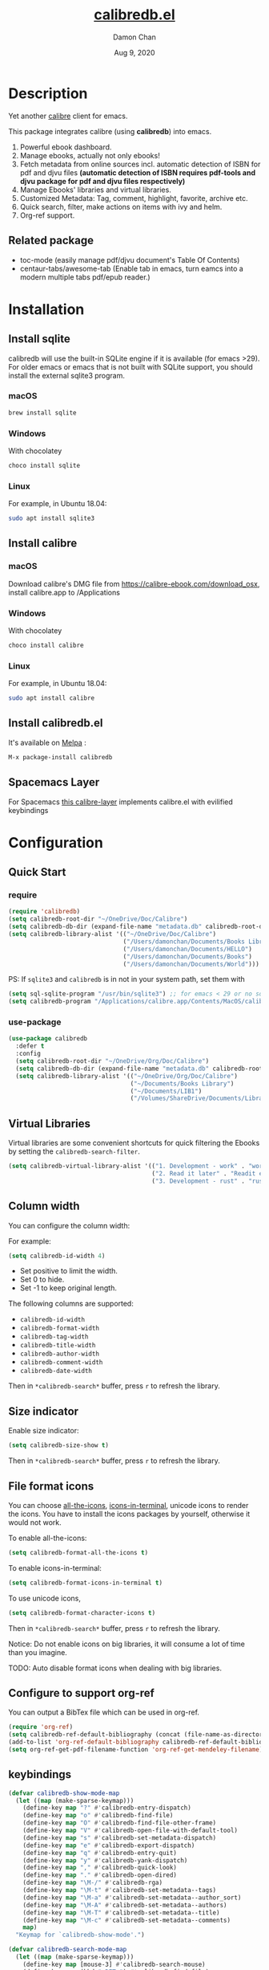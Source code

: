 #+TITLE:   [[https://github.com/chenyanming/calibredb.el][calibredb.el]]
#+AUTHOR: Damon Chan
#+DATE:    Aug 9, 2020
#+SINCE:   <replace with next tagged release version>
#+STARTUP: inlineimages nofold
#+EXPORT_FILE_NAME: index.html
#+HTML_HEAD: <link rel="stylesheet" type="text/css" href="https://fniessen.github.io/org-html-themes/src/readtheorg_theme/css/htmlize.css"/>
#+HTML_HEAD: <link rel="stylesheet" type="text/css" href="https://fniessen.github.io/org-html-themes/src/readtheorg_theme/css/readtheorg.css"/>

#+HTML_HEAD: <script src="https://ajax.googleapis.com/ajax/libs/jquery/2.1.3/jquery.min.js"></script>
#+HTML_HEAD: <script src="https://maxcdn.bootstrapcdn.com/bootstrap/3.3.4/js/bootstrap.min.js"></script>
#+HTML_HEAD: <script type="text/javascript" src="https://fniessen.github.io/org-html-themes/src/lib/js/jquery.stickytableheaders.min.js"></script>
#+HTML_HEAD: <script type="text/javascript" src="https://fniessen.github.io/org-html-themes/src/readtheorg_theme/js/readtheorg.js"></script>


[[https://melpa.org/#/calibredb][file:https://melpa.org/packages/calibredb-badge.svg]]

* Table of Contents :TOC_1:noexport:
- [[#description][Description]]
- [[#installation][Installation]]
- [[#configuration][Configuration]]
- [[#workflows][Workflows]]
- [[#qa][Q&A]]
- [[#supported-features][Supported Features]]
- [[#releases][RELEASES]]
- [[#contributor][Contributor]]

* Description
Yet another [[https://calibre-ebook.com/][calibre]] client for emacs.

#+attr_org: :width 600px
[[file:img/dashboard.jpg]]

This package integrates calibre (using *calibredb*) into emacs.

1. Powerful ebook dashboard.
2. Manage ebooks, actually not only ebooks!
3. Fetch metadata from online sources incl. automatic detection of ISBN for pdf
   and djvu files *(automatic detection of ISBN requires pdf-tools and djvu
   package for pdf and djvu files respectively)*
4. Manage Ebooks' libraries and virtual libraries.
5. Customized Metadata: Tag, comment, highlight, favorite, archive etc.
6. Quick search, filter, make actions on items with ivy and helm.
7. Org-ref support.

** Related package
- toc-mode (easily manage pdf/djvu document's Table Of Contents)
- centaur-tabs/awesome-tab (Enable tab in emacs, turn eamcs into a modern multiple tabs pdf/epub reader.)

* Installation

** Install sqlite 
calibredb will use the built-in SQLite engine if it is available (for emacs
>29). For older emacs or emacs that is not built with SQLite support, you should
install the external sqlite3 program.

*** macOS
#+BEGIN_SRC sh
brew install sqlite
#+END_SRC

*** Windows
With chocolatey
#+BEGIN_SRC sh
choco install sqlite
#+END_SRC

*** Linux
For example, in Ubuntu 18.04:
#+BEGIN_SRC sh
sudo apt install sqlite3
#+END_SRC

** Install calibre
*** macOS
Download calibre's DMG file from https://calibre-ebook.com/download_osx, install calibre.app to /Applications

*** Windows
With chocolatey
#+BEGIN_SRC sh
choco install calibre
#+END_SRC

*** Linux
For example, in Ubuntu 18.04:
#+BEGIN_SRC sh
sudo apt install calibre
#+END_SRC

** Install calibredb.el
It's available on [[https://melpa.org/][Melpa]] :

#+BEGIN_SRC emacs-lisp
M-x package-install calibredb
#+END_SRC

** Spacemacs Layer

For Spacemacs [[https://github.com/dalanicolai/calibre-layer][this calibre-layer]] implements calibre.el with evilified keybindings

* Configuration

** Quick Start
*** require
#+BEGIN_SRC emacs-lisp
(require 'calibredb)
(setq calibredb-root-dir "~/OneDrive/Doc/Calibre")
(setq calibredb-db-dir (expand-file-name "metadata.db" calibredb-root-dir))
(setq calibredb-library-alist '(("~/OneDrive/Doc/Calibre")
                                ("/Users/damonchan/Documents/Books Library")
                                ("/Users/damonchan/Documents/HELLO")
                                ("/Users/damonchan/Documents/Books")
                                ("/Users/damonchan/Documents/World")))
#+END_SRC

PS: If ~sqlite3~ and ~calibredb~ is in not in your system path, set them with

#+BEGIN_SRC emacs-lisp
(setq sql-sqlite-program "/usr/bin/sqlite3") ;; for emacs < 29 or no sqlite built-in emacs 
(setq calibredb-program "/Applications/calibre.app/Contents/MacOS/calibredb")
#+END_SRC

*** use-package

#+BEGIN_SRC emacs-lisp
(use-package calibredb
  :defer t
  :config
  (setq calibredb-root-dir "~/OneDrive/Org/Doc/Calibre")
  (setq calibredb-db-dir (expand-file-name "metadata.db" calibredb-root-dir))
  (setq calibredb-library-alist '(("~/OneDrive/Org/Doc/Calibre")
                                  ("~/Documents/Books Library")
                                  ("~/Documents/LIB1")
                                  ("/Volumes/ShareDrive/Documents/Library/"))))
#+END_SRC

** Virtual Libraries
Virtual libraries are some convenient shortcuts for quick filtering the Ebooks
by setting the ~calibredb-search-filter~.

#+BEGIN_SRC emacs-lisp
(setq calibredb-virtual-library-alist '(("1. Development - work" . "work \\(pdf\\|epub\\)")
                                        ("2. Read it later" . "Readit epub")
                                        ("3. Development - rust" . "rust")))
#+END_SRC

** Column width
You can configure the column width:

For example:
#+BEGIN_SRC emacs-lisp
(setq calibredb-id-width 4)
#+END_SRC

- Set positive to limit the width.
- Set 0 to hide.
- Set -1 to keep original length.

The following columns are supported:
- =calibredb-id-width=
- =calibredb-format-width=
- =calibredb-tag-width=
- =calibredb-title-width=
- =calibredb-author-width=
- =calibredb-comment-width=
- =calibredb-date-width=

Then in =*calibredb-search*= buffer, press =r= to refresh the library.

** Size indicator
Enable size indicator:
#+BEGIN_SRC emacs-lisp
(setq calibredb-size-show t)
#+END_SRC

Then in =*calibredb-search*= buffer, press =r= to refresh the library.

** File format icons
You can choose [[https://github.com/domtronn/all-the-icons.el][all-the-icons]], [[https://github.com/seagle0128/icons-in-terminal.el][icons-in-terminal]], unicode icons to render the icons. You have
to install the icons packages by yourself, otherwise it would not work.

To enable all-the-icons:
#+BEGIN_SRC emacs-lisp
(setq calibredb-format-all-the-icons t)
#+END_SRC

To enable icons-in-terminal:
#+BEGIN_SRC emacs-lisp
(setq calibredb-format-icons-in-terminal t)
#+END_SRC

To use unicode icons, 
#+BEGIN_SRC emacs-lisp
(setq calibredb-format-character-icons t)
#+END_SRC

Then in =*calibredb-search*= buffer, press =r= to refresh the library.

Notice: Do not enable icons on big libraries, it will consume a lot of time than
you imagine.

TODO: Auto disable format icons when dealing with big libraries.

** Configure to support org-ref
You can output a BibTex file which can be used in org-ref.
#+BEGIN_SRC emacs-lisp
(require 'org-ref)
(setq calibredb-ref-default-bibliography (concat (file-name-as-directory calibredb-root-dir) "catalog.bib"))
(add-to-list 'org-ref-default-bibliography calibredb-ref-default-bibliography)
(setq org-ref-get-pdf-filename-function 'org-ref-get-mendeley-filename)
#+END_SRC

** keybindings

#+BEGIN_SRC emacs-lisp
(defvar calibredb-show-mode-map
  (let ((map (make-sparse-keymap)))
    (define-key map "?" #'calibredb-entry-dispatch)
    (define-key map "o" #'calibredb-find-file)
    (define-key map "O" #'calibredb-find-file-other-frame)
    (define-key map "V" #'calibredb-open-file-with-default-tool)
    (define-key map "s" #'calibredb-set-metadata-dispatch)
    (define-key map "e" #'calibredb-export-dispatch)
    (define-key map "q" #'calibredb-entry-quit)
    (define-key map "y" #'calibredb-yank-dispatch)
    (define-key map "," #'calibredb-quick-look)
    (define-key map "." #'calibredb-open-dired)
    (define-key map "\M-/" #'calibredb-rga)
    (define-key map "\M-t" #'calibredb-set-metadata--tags)
    (define-key map "\M-a" #'calibredb-set-metadata--author_sort)
    (define-key map "\M-A" #'calibredb-set-metadata--authors)
    (define-key map "\M-T" #'calibredb-set-metadata--title)
    (define-key map "\M-c" #'calibredb-set-metadata--comments)
    map)
  "Keymap for `calibredb-show-mode'.")

(defvar calibredb-search-mode-map
  (let ((map (make-sparse-keymap)))
    (define-key map [mouse-3] #'calibredb-search-mouse)
    (define-key map (kbd "<RET>") #'calibredb-find-file)
    (define-key map "?" #'calibredb-dispatch)
    (define-key map "a" #'calibredb-add)
    (define-key map "A" #'calibredb-add-dir)
    (define-key map "c" #'calibredb-clone)
    (define-key map "d" #'calibredb-remove)
    (define-key map "D" #'calibredb-remove-marked-items)
    (define-key map "j" #'calibredb-next-entry)
    (define-key map "k" #'calibredb-previous-entry)
    (define-key map "l" #'calibredb-virtual-library-list)
    (define-key map "L" #'calibredb-library-list)
    (define-key map "n" #'calibredb-virtual-library-next)
    (define-key map "N" #'calibredb-library-next)
    (define-key map "p" #'calibredb-virtual-library-previous)
    (define-key map "P" #'calibredb-library-previous)
    (define-key map "s" #'calibredb-set-metadata-dispatch)
    (define-key map "S" #'calibredb-switch-library)
    (define-key map "o" #'calibredb-find-file)
    (define-key map "O" #'calibredb-find-file-other-frame)
    (define-key map "v" #'calibredb-view)
    (define-key map "V" #'calibredb-open-file-with-default-tool)
    (define-key map "," #'calibredb-quick-look)
    (define-key map "." #'calibredb-open-dired)
    (define-key map "y" #'calibredb-yank-dispatch)
    (define-key map "b" #'calibredb-catalog-bib-dispatch)
    (define-key map "e" #'calibredb-export-dispatch)
    (define-key map "r" #'calibredb-search-refresh-and-clear-filter)
    (define-key map "R" #'calibredb-search-clear-filter)
    (define-key map "q" #'calibredb-search-quit)
    (define-key map "m" #'calibredb-mark-and-forward)
    (define-key map "f" #'calibredb-toggle-favorite-at-point)
    (define-key map "x" #'calibredb-toggle-archive-at-point)
    (define-key map "h" #'calibredb-toggle-highlight-at-point)
    (define-key map "u" #'calibredb-unmark-and-forward)
    (define-key map "i" #'calibredb-edit-annotation)
    (define-key map (kbd "<DEL>") #'calibredb-unmark-and-backward)
    (define-key map (kbd "<backtab>") #'calibredb-toggle-view)
    (define-key map (kbd "TAB") #'calibredb-toggle-view-at-point)
    (define-key map "\M-n" #'calibredb-show-next-entry)
    (define-key map "\M-p" #'calibredb-show-previous-entry)
    (define-key map "/" #'calibredb-search-live-filter)
    (define-key map "\M-t" #'calibredb-set-metadata--tags)
    (define-key map "\M-a" #'calibredb-set-metadata--author_sort)
    (define-key map "\M-A" #'calibredb-set-metadata--authors)
    (define-key map "\M-T" #'calibredb-set-metadata--title)
    (define-key map "\M-c" #'calibredb-set-metadata--comments)
    map)
  "Keymap for `calibredb-search-mode'.")

#+END_SRC

PS: Keybindings might be changed in future versions.

* Workflows
There are three ways to manage your ebooks:
** Start with =calibredb=
First,  =M-x calibredb= to enter ebook dashboard.
You can perform the following actions:
 - Open/View the ebook
 - Open Dired the ebook located
 - Fetch (from Google and Amazon.com) and set metadata on the ebook under cursor
 - Set metadata on marked ebooks
 - Add/Remove ebooks on current library
 - Export the ebook under cursor
 - Clone/Switch/Jump to different libraries
 - Live filter the results
 - Generate Catalog, such as a BibTex file
 - Favorite, highlight and archive the items

** Start with =calibredb-find-helm= or =calibredb-find-counsel=
   - =M-x calibredb-find-helm= or =calibredb-find-counsel= to enter the ebook list
   - =C-i= (Helm) =C-o= (Counsel) to enter the action menus.
** Start with =calibredb-list=
   - =M-x calibredb-list= to enter ebook dashboard (buffer =*calibredb-list*=)

PS:
Workflows might be slightly changed in future versions.

Notice: This package use *[[https://manual.calibre-ebook.com/generated/en/calibredb.html][calibredb]]* update the *metadata.db* file rather than use sqlite to update
the database. *Sqlite* is only used for reading rather than updating and deleting. It should be
safe to modify the database with this package, but it is still very important to do backup by
yourself. For example, with cloud services.

* Q&A
The keybindings mentioned below are referenced from
#+html: <a href="#keybindings">keybindings</a>.

** Transient commands
~calibredb~ supports ~Transient commands~ just like ~magit~. Most of the features are binded in ~Transient commands~. You can press ~?~ to checkout.

- ~calibredb-dispatch~: Invoke a calibredb command from a list of available commands in ~*calibredb-search*~ buffer.
- ~calibredb-entry-dispatch~: Invoke a calibredb command from a list of available commands in ~*calibredb-entry*~ buffer.
- ~calibredb-set-metadata-dispatch~: Set metadata.
- ~calibredb-export-dispatch~: Export files.
- ~calibredb-catalog-bib-dispatch~: BibTex operation.
- ~calibredb-yank-dispatch~: Invoke a Yank operation.

** What is my working library?
=M-x calibredb=, your current library path shows in the header in buffer =*calibredb-search*=
Besides, variable =calibredb-root-dir= also saves the current library location.

** How to open an ebook?
1. =M-x calibredb=
   - In =*calibredb-search*= buffer, move the cursor to the ebook you want to open.
   - Press =RET/o/O/V= to open it.
   - If you are using macOS, you can also press =,= to quick look the ebook.

2. =M-x= =calibredb-find-helm= or =calibredb-find-counsel=
   - Select the ebook you want to open in the list
   - Press =RET= to open it.

3. =M-x calibredb=
   - In =*calibredb-search*= buffer, move the cursor to the ebook and press =v= to
     show details, or just =Right Click= on the ebook.
   - Then in =*calibredb-entry*= buffer, press =o/O/V= to open it.

** How to add ebooks?
1. =M-x calibredb-add=, select, mark ebooks (only ivy supports mark/unmark currently -
   with =ivy-hydra=, in ivy-window, press =m= to mark, =DEL= or =u= to unmark.
   Other engines can only select one item) and add to current library.

2. =M-x calibredb-add-dir= and select one directory, all supported formats will be added into current library.

3. =M-x dired=, mark the files, then =M-x calibredb-dired-add=, marked files in =dired= will be added
   to current library. After adding process ends, =dired= will ask the user delete the files or
   not.

Please notice: Add books may fail! There are some reasons:
- The book already exists in the database. If you still want to add the duplicated books, you can set ~calibredb-add-duplicate~ to ~Non-Nil~.
- Not all book formats are supported. If you can not add a specific book, check the logs in ~*calibredb*~ buffer.

** How to remove ebooks?
1. =M-x calibredb=
   - move the cursor to the ebook you want to delete, press =d=, calibredb will
     ask you to delete or not.

2. =M-x= =calibredb-find-helm= or =calibredb-find-counsel=
   - Select the ebook you want to delete in the list
   - =C-i= (Helm) =C-o= (Counsel) to enter the action menu.
   - Perform remove action as shown in the menu.

PS: If you want to delete in bulk with marked items, use ~calibredb-remove-marked-items~. ~m~ to mark items, ~D~ to bulk delete.

** How to switch virtual libraries?
First, set =calibredb-library-alist= to include the calibre virtual libraries.
#+BEGIN_SRC emacs-lisp
(setq calibredb-virtual-library-alist '(("1. Development - work" . "work \\(pdf\\|epub\\)")
                                        ("2. Read it later" . "Readit epub")
                                        ("3. Development - rust" . "rust")))
#+END_SRC
Then, in =*calibredb-search*= buffer,
 - Press =l= to open the library list and select the library.
 - Press =n= or =p= to switch to next or previous library.

Or, in =*calibredb-search*= buffer, call =calibredb-virtual-library-list= directly and select
the library.

** How to switch libraries?
Set =calibredb-library-alist= to include the calibre libraries.

Make sure the libraries are valid. Create libraries using Calibre GUI or ~M-x
calibredb-clone~ to clone the existing library to a new library, before setting
it in ~calibredb-library-alist~.

#+BEGIN_SRC emacs-lisp
(setq calibredb-library-alist '(("~/OneDrive/Doc/Calibre")
                                  ("/Users/damonchan/Documents/Books Library")
                                  ("/Users/damonchan/Documents/HELLO")
                                  ("/Users/damonchan/Documents/Books")
                                  ("/Users/damonchan/Documents/World")
                                  ("http://192.168.1.2/opds" "account" "password") ; https://github.com/janeczku/calibre-web
                                  ("http://opds.oreilly.com/opds/")
                                  ("https://bookserver.archive.org/catalog/")
                                  ("http://arxiv.maplepop.com/catalog/")
                                  ("https://m.gutenberg.org/ebooks.opds/")
                                  ("http://www.feedbooks.com/catalog.atom")
                                  ("https://tatsu-zine.com/catalogs.opds")
                                  ("http://aozora.textlive.net/catalog.opds")))
#+END_SRC
Then, in =*calibredb-search*= buffer,
 - Press =L= to open the library list and select the library.
 - Press =N= or =P= to switch to next or previous library.

Or in =*calibredb-search*= buffer, call =calibredb-library-list= directly and select
the library.

If the library is not defined in =calibredb-library-alist=, you can call
=calibredb-switch-library= and select the path of the library that you want to
switch temporarily.

** How to set metadata on ebooks?
- In =*calibredb-search*= buffer, =m/DEL/u= to mark/unmark backward/unmark forward items, and =s= to set metadata
  in bulk. If you do not mark any items, actions will be performed on the item
  under cursor.
- In =*calibredb-entry*= buffer, press =s= to set metadata.
- In =*calibredb-search*= buffer, press =s f= to fetch metadata by
  author and title or =s i= to fetch by ISBN. For fetching by author and title
  enter one (or more) full lastnames of the author(s) (or delete redundant input
  from initial input). For fetching by ISBN enter the ISBN number (usually can
  be found and copied from on of the first pages of a book). As the title may
  contain the ISBN it is set as initial input. Wait few second for Emacs to
  retrieve metadata from the sources. Subsequently use =C-M-n/C-M-p= to select and
  preview the source to use for adding the metadata to the document. Press =RET=
  to add selected metadata to source.
- In =*calibredb-search*= buffer, press =s d= to fetch metadata by identifier.

Tips: You can filter the result via ~/~ before setting the metadata.

*** About ~fetch-ebook-metadata~
We are using ~fetch-ebook-metadata~ cli tool to fetch the metadata. However,
fetching ebook metadata is a little tricky, especially about the sources
configurations. Since the settings on calibre GUI would affect the
~fetch-ebook-metadata~ cli. Follow below steps to setup.

1. Set up the source settings in Calibre GUI. You are right, you need to configure the settings on GUI first.
   - Preferences -> Preferences -> Sharing/Metadata download
   - Tick 'source' you like to use
   - Set the 'Cover priority'
   - Apply
3. Specify the list of metadata download plugins to use, this should be the same as the calibre GUI configuration.
#+BEGIN_SRC emacs-lisp
(setq calibredb-fetch-metadata-source-list '("Google" "Amazon.com" "Douban Books"))
#+END_SRC

** How to mark favorite/highlight/archive on ebooks?
- In =*calibredb-search*= buffer, =m= to mark the items, =f/h/x= to toggle
  favorite/highlight/archive status on marked items.

  Demo:
#+attr_org: :width 600px
  [[file:img/favorite_highlight_archive.png]]

** How to do live filtering?
- Press ~/~ to start live filtering. 

Minibuffer shows ~Filter (live)~, input some texts to start searching (REGEX is supported).

The following columns will be searched:
- id
- text (comment)
- tag
- title
- format
- author_sort
- ids

If the keyword occurs in any of the columns above, the matched ebook records will
be shown.

Here is the demo:
[[file:img/filter.gif]]

If you want to search by one type of metadata, for example, by tag, please check:
#+html: <a href="#how-to-do-group-filtering">How to do group filtering?</a>.

** How to do group filtering?
Press ~g~, then press
- t: fitler by tag
- f: filter by format
- a: filter by author
- d: filter by date
- l: filter by virutal library
- L: filter by library
- r: reset (clearing the search filter)

For example, after pressing ~g t~ then select any tags, group filter for tag is
enabled. In this case, minibuffer shows ~Filter (tag)~, if you press ~/~, it only search in tag.

If you press ~g r~, you can switch back to live filtering, and minibuffer will show ~Filter (live)~.

** How to do quick group filtering?
- Click the =calibredb-favorite-icon=, authors, file format, and tags.
- Press =r/R= to reset the filtering.

  Demo:

  [[file:img/quick_filter.gif]]

** How to do sorting?
Press ~o~, then press
- o: toggle the order (desc or asc)
- i: sort by id
- t: sort by title
- f: sort by format
- a: sort by author
- d: sort by date
- p: sort by pubdate
- T: sort by Tag
- s: sort by size
- l: sort by language

Configure ~calibredb-sort-by~ and ~calibredb-order~ to control the default sorting.

** How to interact with org-ref?
- Setup org-ref
  #+BEGIN_SRC emacs-lisp
  (require 'org-ref)
  (setq calibredb-ref-default-bibliography "~/Desktop/catalog.bib")
  (add-to-list 'org-ref-default-bibliography calibredb-ref-default-bibliography)
  (setq org-ref-get-pdf-filename-function 'org-ref-get-mendeley-filename)
  #+END_SRC
  or
  #+BEGIN_SRC emacs-lisp
    (use-package! org-ref
    :after-call calibredb
    :config
    (setq calibredb-ref-default-bibliography "~/Desktop/catalog.bib")
    (add-to-list 'org-ref-default-bibliography calibredb-ref-default-bibliography)
    (setq org-ref-get-pdf-filename-function 'org-ref-get-mendeley-filename))
  #+END_SRC

- In =*calibredb-search*= buffer, =b= =b= to generate the ebook catalogs with a BibTex
  file.
- The BibTex file is generated under current library path - =calibredb-root-dir=.
- Every time you switch your library, the corresponding BibTex file path will
  added into =org-ref-default-bibliography= temporarily.
- In an org file, =C-c ]= to insert cite.

  Demo:
  [[file:img/bib.gif]]


** Why the loading time is so long?
For some big libraries, such as the libraries that has 10000+ books, the package
will need a few seconds to query and decode all the metadata. This will be
improved in future versions.

You should know the following test results and behaviors so that it will not
frustrate you when dealing with big libraries:)

1. Tested with a library that has 8668 books, using 4.2 GHz Intel Core i7 in
   macOS 10.13.6, around =2= to =3= seconds to query the database.
2. *DO NOT* setq =calibredb-format-icon= t on big library. Tested with a library
   that has 8668 books, using 4.2 GHz Intel Core i7 in macOS 10.13.6, around =37=
   seconds to query the database.
3. The first time to enter =calibredb=, is to query and decode the whole database.
   After that, all data will be saved in =calibredb-search-entries=. Therefore,
   the next time to load the library is just reading =calibredb-search-entries=
   and show again. And you can feel much happier starting from the second time.
5. Update metadata, refresh dashboard, and switch library will re-query and
   decode the whole database.

** Can not remember the keybindings?
Press ~?~, it will show you almost all actions.

Demo:
#+attr_org: :width 600px
[[file:img/details.gif]]

** How to edit annotation with org-mode?
In =*calibredb-search*= buffer,
#+BEGIN_SRC emacs-lisp
M-x calibredb-edit-annotation
#+END_SRC
Or press ~i~.

By default, the annotation would be saved to =comments= field. If you want to
change to other filed, please set with the following statement:
#+BEGIN_SRC emacs-lisp
(setq calibredb-annotation-field "comments")
#+END_SRC

Please notice: Due to the limitation of *calibredb*, the blank new lines will be deleted.

** How to search in ebooks directly?
We wrap ~counsel-ag~ in ~calibredb-rga~, using the power of [[https://github.com/phiresky/ripgrep-all][ripgrep-all]].
First, install [[https://github.com/phiresky/ripgrep-all][ripgrep-all]],
then in =*calibredb-search*=, =*calibredb-entry*= buffer or under =pdf-view-mode= / =nov-view-mode=,
#+BEGIN_SRC emacs-lisp
M-x calibredb-rga
#+END_SRC

** How to interact with calibredb files in org files?
In ~*calibredb-search*~ buffer,
- ~y y~ copy as calibredb link. If you click the link, it will open the corresponding ~*calibredb-entry*~ buffer.
- ~y f~ copy as file org link. If you click the link, it will open the file directly.

** More examples?
Please check
#+html: <a href="#keybindings">keybindings</a> .
All are self documented.

* Supported Features

For more details on the actions, check the official calibre documents:
https://manual.calibre-ebook.com/generated/en/calibredb.html

** calibredb
Enter calibre emacs client, a new buffer called =*calibredb-search*= with =calibredb-search-mode=
#+BEGIN_SRC emacs-lisp
M-x calibredb
#+END_SRC
=RET= open the entry

To toggle between detail view or compact view.
#+BEGIN_SRC emacs-lisp
M-x calibredb-toggle-view
#+END_SRC

TODO:
    - Multiple dashboard with different libraries.
    - Sorting.

** calibredb-search-live-filter
In =*calibredb-search*=,
perform live filtering:
#+BEGIN_SRC emacs-lisp
M-x calibredb-search-live-filter
#+END_SRC

The following columns will be searched:
- id
- text (comment)
- tag
- title
- format
- author_sort
- ids

If the keyword occurs in any of the columns above, the matched ebook record will
be shown.

1. Live filter searches the results in =calibredb-full-entries= rather than query
   the database.
2. Keywords are separated by "Spaces" (AND operation, mainly used to narrow down
   the results, the more spaces you insert, the fewer results.)
3. Each keyword supports REGEX.

For example, to search Ebooks may contain a tag - *work*, and the format maybe pdf
or epub. You can insert ~work \(pdf\|epub\)~ (Notice the single backslash) in mini buffer.

If you set the filter keywords in ~calibredb-virtual-library-alist~, you should
(Notice the double backslashes):
#+BEGIN_SRC emacs-lisp
(setq calibredb-virtual-library-alist '(("1. Development - work" . "work \\(pdf\\|epub\\)")
                                        ("2. Read it later" . "Readit epub")
                                        ("3. Development - rust" . "rust")))
#+END_SRC


Check REGEX https://www.gnu.org/software/emacs/manual/html_node/efaq/Using-regular-expressions.html.

Tip: =*calibredb-search*=, =calibredb-find-counsel=, and =calibredb-find-helm= are sharing
the same results. Therefore, after the filtering in =*calibredb-search*=, you can do
second-level filter with =calibredb-find-counsel=, and =calibredb-find-helm=.

** calibredb-find-helm
Use helm to list all ebooks
#+BEGIN_SRC emacs-lisp
M-x calibredb-find-helm
#+END_SRC

** calibredb-find-counsel
Use counsel to list all ebooks
#+BEGIN_SRC emacs-lisp
M-x calibredb-find-counsel
#+END_SRC

** calibredb-list
Generate an org buffer which contains all files' cover images, titles and the file links.
#+BEGIN_SRC emacs-lisp
M-x calibredb-list
#+END_SRC

** calibredb-clone
Create a clone of the current library. This creates a new, empty library that
has all the same custom columns, Virtual libraries and other settings as the
current library.

#+BEGIN_SRC emacs-lisp
M-x calibredb-clone
#+END_SRC

Tips: Libraries can be used for any purposes, one for books, one for
lecture notes, one for research references etc.

** calibredb-library-list
Switch library from library list defined in =calibredb-library-alist=.
If under =*calibredb-search*= buffer, it will auto refresh after
selecting the new item.

#+BEGIN_SRC emacs-lisp
M-x calibredb-library-list
#+END_SRC

** calibredb-switch-library
Switch a library temporary by selecting a path.

#+BEGIN_SRC emacs-lisp
M-x calibredb-switch-library
#+END_SRC

** Show details
This action will get you to the book details buffer called =*calibredb-entry*=

** Dispatch
*** calibredb-dispatch
Under =*calilbredb-search*= or =*calilbredb-entry*= buffer, you can make actions on
selected item with =calibredb-dispatch=, just like =magit-dispatch=.

#+BEGIN_SRC emacs-lisp
M-x calibredb-dispatch
#+END_SRC
Or fire with keybinding ~?~

*** calibredb-set-metadata-dispatch
#+BEGIN_SRC emacs-lisp
M-x calibredb-set-metadata-dispatch
#+END_SRC
Or fire with keybinding ~s~

*** calibredb-catalog-bib-dispatch
#+BEGIN_SRC emacs-lisp
M-x calibredb-catalog-bib-dispatch
#+END_SRC
Or fire with keybinding ~b~

*** calibredb-export-dispatch
#+BEGIN_SRC emacs-lisp
M-x calibredb-export-dispatch
#+END_SRC
Or fire with keybinding ~e~


** add
To add a file into calibre, call
#+BEGIN_SRC emacs-lisp
M-x calibredb-add
#+END_SRC

To add a directory into calibre, call
#+BEGIN_SRC emacs-lisp
M-x calibredb-add-dir
#+END_SRC

** remove

To remove an item, call
#+BEGIN_SRC emacs-lisp
M-x calibredb-remove
#+END_SRC

To remove the marked items, call
#+BEGIN_SRC emacs-lisp
M-x calibredb-remove-marked-items
#+END_SRC

** set_metadata
To set metadata,
#+BEGIN_SRC emacs-lisp
M-x calibredb-set-metadata-dispatch
#+END_SRC

** Export
To export the ebook,
#+BEGIN_SRC emacs-lisp
M-x calibredb-export-dispatch
#+END_SRC

** Yank
To yank the ebook as org links,
#+BEGIN_SRC emacs-lisp
M-x calibredb-yank-dispatch
#+END_SRC

** Catalog
*** BibTex
Export the ebook catalogs to a BibTex file.
#+BEGIN_SRC emacs-lisp
M-x calibredb-catalog-bib-dispatch
#+END_SRC
PS: Document can be found in https://github.com/kovidgoyal/calibre/blob/master/src/calibre/library/catalogs/bibtex.py

** calibredb-rga
Search in ebooks.

* [[file:RELEASES.org][RELEASES]]

* Contributor
#+html: <a href = "https://github.com/chenyanming/calibredb.el/graphs/contributors"> <img src = "https://contrib.rocks/image?repo=chenyanming/calibredb.el"> </a>
